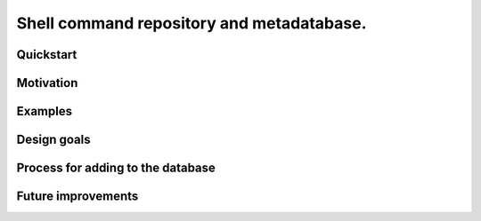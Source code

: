 .. -*- coding: utf-8 -*-

==========================================
Shell command repository and metadatabase.
==========================================

----------
Quickstart
----------

.. Required packages: python
.. Recommended packages: tree (for pseudoschema), yajl (for verification)

----------
Motivation
----------

.. Ever tried to debug your laptop without an internet connection and not had the commands?

.. Ever stored a useful command for later in a text file and been unable to find it later?

.. Restarting daemons, changing permissions, shell incompatibility.

.. Security of shell commands, looking online ones.

.. Composite commands versus component commands.

.. Order of arguments.

--------
Examples
--------

------------
Design goals
------------

.. Mergeability (use hashes of descriptions and commands, not arbitrary primary keys).

.. One-liners vs longer scripts.

.. Extensibility of JSON fields without breaking.

.. Why different invocations? Same component commands, different forms.

.. Requirements: if the command fails, why? Is it an installation problem? Is the command not in my $PATH? Is it a permissions problem? Is it a network problem?

----------------------------------
Process for adding to the database
----------------------------------

-------------------
Future improvements
-------------------

.. Make it spit out the required packages for a given command, depending on OS.

.. Semantics of command requirements: is it only as the command is used in the invocation, or anytime the command is used?

.. The "always, sometimes, never" is a useful distinction, but what about "depends on flags" or "dependson on arguments" or "depends on configuration" or "depends on shell"?
